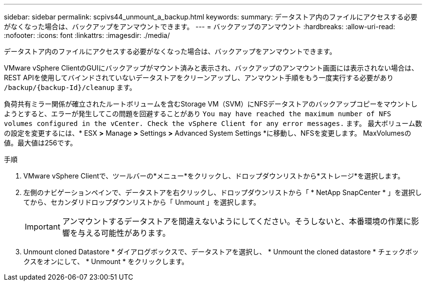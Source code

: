 ---
sidebar: sidebar 
permalink: scpivs44_unmount_a_backup.html 
keywords:  
summary: データストア内のファイルにアクセスする必要がなくなった場合は、バックアップをアンマウントできます。 
---
= バックアップのアンマウント
:hardbreaks:
:allow-uri-read: 
:nofooter: 
:icons: font
:linkattrs: 
:imagesdir: ./media/


[role="lead"]
データストア内のファイルにアクセスする必要がなくなった場合は、バックアップをアンマウントできます。

VMware vSphere ClientのGUIにバックアップがマウント済みと表示され、バックアップのアンマウント画面には表示されない場合は、REST APIを使用してバインドされていないデータストアをクリーンアップし、アンマウント手順をもう一度実行する必要があり `/backup/{backup-Id}/cleanup` ます。

負荷共有ミラー関係が確立されたルートボリュームを含むStorage VM（SVM）にNFSデータストアのバックアップコピーをマウントしようとすると、エラーが発生してこの問題を回避することがあり `You may have reached the maximum number of NFS volumes configured in the vCenter. Check the vSphere Client for any error messages.` ます。 最大ボリューム数の設定を変更するには、* ESX *>* Manage *>* Settings *>* Advanced System Settings *に移動し、NFSを変更します。 MaxVolumesの値。最大値は256です。

.手順
. VMware vSphere Clientで、ツールバーの*メニュー*をクリックし、ドロップダウンリストから*ストレージ*を選択します。
. 左側のナビゲーションペインで、データストアを右クリックし、ドロップダウンリストから「 * NetApp SnapCenter * 」を選択してから、セカンダリドロップダウンリストから「 Unmount 」を選択します。
+

IMPORTANT: アンマウントするデータストアを間違えないようにしてください。そうしないと、本番環境の作業に影響を与える可能性があります。

. Unmount cloned Datastore * ダイアログボックスで、データストアを選択し、 * Unmount the cloned datastore * チェックボックスをオンにして、 * Unmount * をクリックします。

